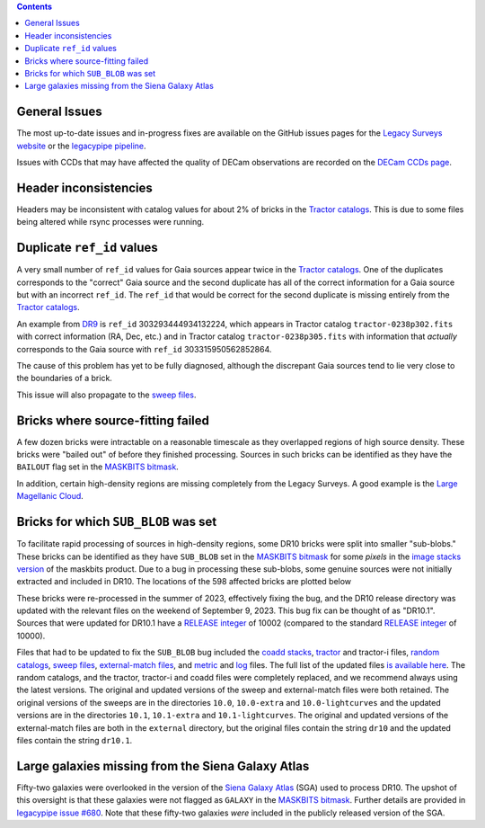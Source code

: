 .. title: Known Issues
.. slug: issues
.. tags: 
.. has_math: yes

.. |deg|    unicode:: U+000B0 .. DEGREE SIGN
.. |Prime|    unicode:: U+02033 .. DOUBLE PRIME

.. class:: pull-right well

.. contents::

General Issues
--------------

The most up-to-date issues and in-progress fixes are
available on the GitHub issues pages for the `Legacy Surveys website`_ or the `legacypipe pipeline`_.

Issues with CCDs that may have affected the quality of DECam observations are recorded on the
`DECam CCDs page`_.

.. _`Legacy Surveys website`: https://github.com/legacysurvey/legacysurvey/issues
.. _`legacypipe pipeline`: https://github.com/legacysurvey/legacypipe/issues?q=is:issue+sort:updated-desc
.. _`DECam CCDs page`: https://noirlab.edu/science/programs/ctio/instruments/Dark-Energy-Camera/Status-DECam-CCDs

Header inconsistencies
----------------------
Headers may be inconsistent with catalog values for about 2% of bricks in the `Tractor catalogs`_. This is due to
some files being altered while rsync processes were running.

Duplicate ``ref_id`` values
---------------------------
A very small number of ``ref_id`` values for Gaia sources appear twice in the `Tractor catalogs`_. One of the duplicates corresponds to the
"correct" Gaia source and the second duplicate has all of the correct information for a Gaia source but with an incorrect
``ref_id``. The ``ref_id`` that would be correct for the second duplicate is missing entirely from the `Tractor catalogs`_.

An example from `DR9`_ is ``ref_id`` 303293444934132224, which appears in Tractor catalog ``tractor-0238p302.fits`` with
correct information (RA, Dec, etc.) and in Tractor catalog ``tractor-0238p305.fits`` with information that `actually`
corresponds to the Gaia source with ``ref_id`` 303315950562852864.

The cause of this problem has yet to be fully diagnosed, although the discrepant Gaia sources tend to lie very close to the
boundaries of a brick.

This issue will also propagate to the `sweep files`_.

Bricks where source-fitting failed
----------------------------------
A few dozen bricks were intractable on a reasonable timescale as they overlapped regions of high source density. These
bricks were "bailed out" of before they finished processing. Sources in such bricks can be identified as they have
the ``BAILOUT`` flag set in the `MASKBITS bitmask`_.

In addition, certain high-density regions are missing completely from the Legacy Surveys. A good example is
the `Large Magellanic Cloud`_.

Bricks for which ``SUB_BLOB`` was set
-------------------------------------
To facilitate rapid processing of sources in high-density regions, some DR10 bricks were split into smaller "sub-blobs."
These bricks can be identified as they have ``SUB_BLOB`` set in the `MASKBITS bitmask`_ for some `pixels` in the
`image stacks version`_ of the maskbits product. Due to a bug in processing these sub-blobs, some genuine sources were not
initially extracted and included in DR10. The locations of the 598 affected bricks are plotted below

.. image:: ../../files/dr10.1-sb.png
    :height: 410
    :width: 600
    :align: center

These bricks were re-processed in the summer of 2023, effectively fixing the bug, and the DR10 release directory was updated
with the relevant files on the weekend of September 9, 2023. This bug fix can be thought of as "DR10.1". Sources that were
updated for DR10.1 have a `RELEASE integer`_ of 10002 (compared to the standard `RELEASE integer`_ of 10000).

Files that had to be updated to fix the ``SUB_BLOB`` bug included the `coadd stacks`_, `tractor`_ and tractor-i files, `random catalogs`_,
`sweep files`_, `external-match files`_, and `metric`_ and `log`_ files. The full list of the updated files `is available here`_. The
random catalogs, and the tractor, tractor-i and coadd files were completely replaced, and we recommend always using the latest versions.
The original and updated versions of the sweep and external-match files were both retained. The original versions of the sweeps
are in the directories ``10.0``, ``10.0-extra`` and ``10.0-lightcurves`` and the updated versions are in the directories
``10.1``, ``10.1-extra`` and ``10.1-lightcurves``. The original and updated versions of the external-match files are both in the
``external`` directory, but the original files contain the string ``dr10`` and the updated files contain the string ``dr10.1``.


Large galaxies missing from the Siena Galaxy Atlas
--------------------------------------------------
Fifty-two galaxies were overlooked in the version of the `Siena Galaxy Atlas`_ (SGA) used to process DR10. The upshot of this oversight
is that these galaxies were not flagged as ``GALAXY`` in the `MASKBITS bitmask`_. Further details are provided in `legacypipe issue #680`_.
Note that these fifty-two galaxies `were` included in the publicly released version of the SGA.


.. _`legacypipe issue #680`: https://github.com/legacysurvey/legacypipe/issues/680
.. _`Siena Galaxy Atlas`: ../../sga/sga2020
.. _`Tractor catalogs`: ../catalogs
.. _`tractor`: ../catalogs
.. _`coadd stacks`: ../files/#image-stacks-south-coadd
.. _`sweep files`: ../files/#sweep-catalogs-south-sweep
.. _`random catalogs`: ../files/#random-catalogs-randoms
.. _`image stacks version`: ../files/#image-stacks-south-coadd
.. _`external-match files`: ../files/#external-match-files-south-external
.. _`metric`: ../files/#other-files
.. _`log`: ../files/#other-files
.. _`DR9`: ../../dr9
.. _`MASKBITS bitmask`: ../bitmasks/#maskbits
.. _`Large Magellanic Cloud`: https://www.legacysurvey.org/viewer?ra=80.8916&dec=-69.7567&layer=ls-dr10&zoom=5
.. _`is available here`: ../../files/dr10.1-sub-blob-bricks.txt
.. _`RELEASE integer`: ../../release
